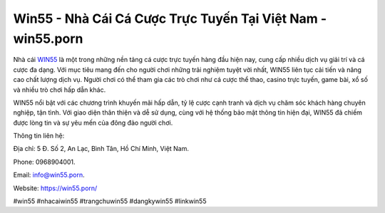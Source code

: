 Win55 - Nhà Cái Cá Cược Trực Tuyến Tại Việt Nam - win55.porn
===================================

Nhà cái `WIN55 <https://win55.porn/>`_ là một trong những nền tảng cá cược trực tuyến hàng đầu hiện nay, cung cấp nhiều dịch vụ giải trí và cá cược đa dạng. Với mục tiêu mang đến cho người chơi những trải nghiệm tuyệt vời nhất, WIN55 liên tục cải tiến và nâng cao chất lượng dịch vụ. Người chơi có thể tham gia các trò chơi như cá cược thể thao, casino trực tuyến, game bài, xổ số và nhiều trò chơi hấp dẫn khác. 

WIN55 nổi bật với các chương trình khuyến mãi hấp dẫn, tỷ lệ cược cạnh tranh và dịch vụ chăm sóc khách hàng chuyên nghiệp, tận tình. Với giao diện thân thiện và dễ sử dụng, cùng với hệ thống bảo mật thông tin hiện đại, WIN55 đã chiếm được lòng tin và sự yêu mến của đông đảo người chơi.

Thông tin liên hệ: 

Địa chỉ: 5 Đ. Số 2, An Lạc, Bình Tân, Hồ Chí Minh, Việt Nam. 

Phone: 0968904001. 

Email: info@win55.porn. 

Website: https://win55.porn/

#win55 #nhacaiwin55 #trangchuwin55 #dangkywin55 #linkwin55
